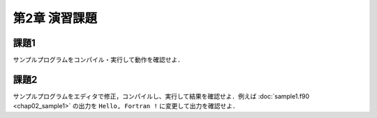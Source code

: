 .. -*- coding: utf-8 -*-

第2章 演習課題
==============

課題1
-----

サンプルプログラムをコンパイル・実行して動作を確認せよ．



課題2
-----

サンプルプログラムをエディタで修正，コンパイルし、実行して結果を確認せよ．例えば :doc:`sample1.f90 <chap02_sample1>` の出力を ``Hello, Fortran !`` に変更して出力を確認せよ．
